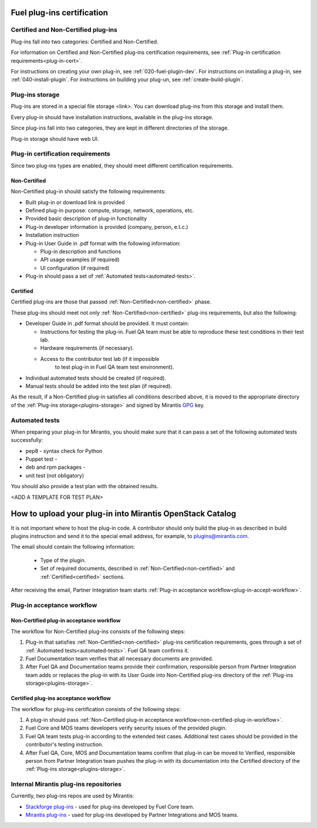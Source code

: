 .. _plugin-cert:


Fuel plug-ins certification
===========================

Certified and Non-Certified plug-ins
------------------------------------

Plug-ins fall into two categories: Certified and Non-Certified.

For information on Certified and Non-Certified plug-ins certification requirements,
see :ref:`Plug-in certification requirements<plug-in-cert>`.

For instructions on creating your own plug-in, see :ref:`020-fuel-plugin-dev`.
For instructions on installing a plug-in, see :ref:`040-install-plugin`.
For instructions on building your plug-un, see :ref:`create-build-plugin`.

.. _plugins-storage:

Plug-ins storage
----------------

Plug-ins are stored in a special file storage <link>.
You can download plug-ins from this storage and install them.

Every plug-in should have installation instructions, available in the plug-ins storage.

Since plug-ins fall into two categories, they are kept in different directories of the storage.

Plug-in storage should have web UI.

.. _plug-in-cert:

Plug-in certification requirements
----------------------------------

Since two plug-ins types are enabled, they should meet different certification requirements.

.. _non-certified:

Non-Certified
+++++++++++++

Non-Certified plug-in should satisfy the following requirements:

* Built plug-in or download link is provided

* Defined plug-in purpose: compute, storage, network, operations, etc.

* Provided basic description of plug-in functionality

* Plug-in developer information is provided (company, person, e.t.c.)

* Installation instruction

* Plug-in User Guide in .pdf format with the following information:

  - Plug-in description and functions

  - API usage examples (if required)

  - UI configuration (if required)

* Plug-in should pass a set of :ref:`Automated tests<automated-tests>`.


.. _certified:

Certified
+++++++++

Certified plug-ins are those that passed :ref:`Non-Certified<non-certified>` phase.

These plug-ins should meet not only :ref:`Non-Certified<non-certified>` plug-ins requirements,
but also the following:

* Developer Guide in .pdf format should be provided. It must
  contain:

  - Instructions for testing the plug-in.
    Fuel QA team must be able to reproduce these test conditions in their test lab.

  - Hardware requirements (if necessary).

  - Access to the contributor test lab (if it impossible
     to test plug-in in Fuel QA team test environment).

* Individual automated tests should be created (if required).

* Manual tests should be added into the test plan (if required).

As the result, if a Non-Certified plug-in satisfies all conditions
described above, it is moved to the appropriate directory
of the :ref:`Plug-ins storage<plugins-storage>` and signed by
Mirantis `GPG <https://www.gnupg.org/index.html>`_ key.

.. _automated-tests:

Automated tests
---------------

When preparing your plug-in for Mirantis,
you should make sure that it can pass a set of the following
automated tests successfully:

* pep8 - syntax check for Python

* Puppet test - 

* deb and rpm packages - 

* unit test (not obligatory)


You should also provide a test plan with the
obtained results.

<ADD A TEMPLATE FOR TEST PLAN>


.. _how-to-push:

How to upload your plug-in into Mirantis OpenStack Catalog
==========================================================

It is not important where to host the plug-in code.
A contributor should only build the plug-in as described in build plugins instruction and
send it to the special email address, for example, to plugins@mirantis.com.

The email should contain the following information:

 * Type of the plugin.

 * Set of required documents, described in
   :ref:`Non-Certified<non-certified>` and :ref:`Certified<certified>` sections.

After receiving the email, Partner Integration team starts
:ref:`Plug-in acceptance workflow<plug-in-accept-workflow>`.

.. _plug-in-accept-workflow:

Plug-in acceptance workflow
---------------------------

.. _non-certified-plug-in-workflow:

Non-Certified plug-in acceptance workflow
+++++++++++++++++++++++++++++++++++++++++

The workflow for Non-Certified plug-ins consists of the following steps:

#. Plug-in that satisfies :ref:`Non-Certified<non-certified>`
   plug-ins certification requirements,
   goes through a set of :ref:`Automated tests<automated-tests>`. Fuel QA team confirms it.

#. Fuel Documentation team verifies that all necessary documents are provided.

#. After Fuel QA and Documentation teams provide their confirmation,
   responsible person from Partner Integration team adds or replaces the plug-in
   with its User Guide into Non-Certified plug-ins directory of the :ref:`Plug-ins storage<plugins-storage>`.

.. _certified-plug-in-workflow:

Certified plug-ins acceptance workflow
++++++++++++++++++++++++++++++++++++++

The workflow for plug-ins certification consists of the following steps:

#. A plug-in should pass :ref:`Non-Certified plug-in acceptance workflow<non-certified-plug-in-workflow>`.

#. Fuel Core and MOS teams developers verify security
   issues of the provided plugin.

#. Fuel QA team tests plug-in according to the extended test cases.
   Additional test cases should be provided in the contributor's testing
   instruction.

#. After Fuel QA, Core, MOS and Documentation teams confirm that plug-in
   can be moved to Verified, responsible person from Partner Integration team pushes
   the plug-in with its documentation into the Certified directory of the :ref:`Plug-ins storage<plugins-storage>`.

Internal Mirantis plug-ins repositories
---------------------------------------

Currently, two plug-ins repos are used by Mirantis:

* `Stackforge plug-ins <https://github.com/stackforge/fuel-plugins>`_ - used for plug-ins developed by Fuel Core team.

* `Mirantis plug-ins <https://github.com/mirantis/fuel-plugins>`_ - used for plug-ins developed by Partner Integrations and MOS teams.
